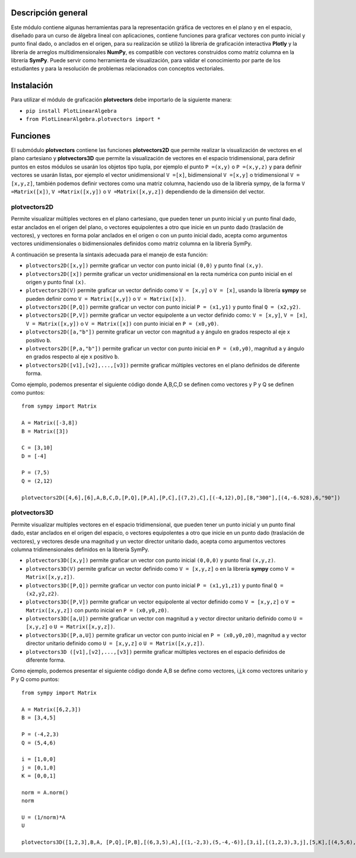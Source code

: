 Descripción general
-------

Este módulo contiene algunas herramientas para la representación gráfica de vectores en el plano y en el espacio, diseñado para un curso de álgebra lineal con aplicaciones, contiene funciones para graficar vectores con punto inicial y punto final dado, o anclados en el origen, para su realización se utilizó la librería de graficación interactiva **Plotly** y la librería de arreglos multidimensionales **NumPy**, es compatible con vectores construidos como matriz columna en la librería **SymPy**. Puede servir como herramienta de visualización, para validar el conocimiento por parte de los estudiantes y para la resolución de problemas relacionados con conceptos vectoriales.

Instalación
-------

Para utilizar el módulo de graficación **plotvectors** debe importarlo de la siguiente manera:



*    ``pip install PlotLinearAlgebra``
*   ``from PlotLinearAlgebra.plotvectors import *``

Funciones
-------

El submódulo **plotvectors** contiene las funciones **plotvectors2D** que permite realizar la visualización de vectores en el plano cartesiano y **plotvectors3D** que permite la visualización de vectores en el espacio tridimensional, para definir puntos en estos módulos se usarán los objetos tipo tupla, por ejemplo el punto ``P =(x,y)`` o ``P =(x,y,z)`` y para definir vectores se usarán listas, por ejemplo el vector unidimensional ``V =[x]``, bidimensional ``V =[x,y]`` o tridimensional ``V =[x,y,z]``,  también podemos definir vectores como una matriz columna, haciendo uso de la librería sympy, de la forma ``V =Matrix([x])``, ``V =Matrix([x,y])`` o ``V =Matrix([x,y,z])`` dependiendo de la dimensión del vector.

plotvectors2D
~~~~~~~~~~
Permite visualizar múltiples vectores en el plano cartesiano, que pueden tener un punto inicial y un punto final dado, estar anclados en el origen del plano, o vectores equipolentes a otro que inicie en un punto dado (traslación de vectores), y vectores en forma polar anclados en el origen o con un punto inicial dado, acepta como argumentos vectores unidimensionales o bidimensionales definidos como matriz columna en la librería SymPy.

A continuación  se presenta la sintaxis adecuada para el manejo de esta función:

*   ``plotvectors2D([x,y])`` permite graficar un vector con punto inicial ``(0,0)`` y punto final ``(x,y)``.
*   ``plotvectors2D([x])`` permite graficar un vector unidimensional en la recta numérica con punto inicial  en el origen y punto final ``(x)``.
*   ``plotvectors2D(V)`` permite graficar un vector definido como ``V = [x,y]`` o  ``V = [x]``, usando la librería **sympy** se pueden definir como ``V = Matrix([x,y])`` o ``V = Matrix([x])``.
*   ``plotvectors2D([P,Q])`` permite graficar un vector con punto inicial ``P = (x1,y1)`` y punto final ``Q = (x2,y2)``.
*   ``plotvectors2D([P,V])`` permite graficar un vector equipolente a un vector definido como: ``V = [x,y]``, ``V = [x]``, ``V = Matrix([x,y])`` o ``V = Matrix([x])`` con punto inicial en ``P = (x0,y0)``.
*   ``plotvectors2D([a,"b"])`` permite graficar un vector con magnitud ``a`` y ángulo en grados respecto al eje x positivo ``b``.
*   ``plotvectors2D([P,a,"b"])`` permite graficar un vector con punto inicial en ``P = (x0,y0)``, magnitud ``a`` y ángulo en grados respecto al eje x positivo ``b``.
*   ``plotvectors2D([v1],[v2],...,[v3])`` permite graficar múltiples vectores en el plano definidos de diferente forma.

Como ejemplo, podemos presentar el siguiente código donde A,B,C,D se definen como vectores y P y Q se definen como puntos: ::
   
   from sympy import Matrix
   
   A = Matrix([-3,8])
   B = Matrix([3])

   C = [3,10]
   D = [-4]
   
   P = (7,5)
   Q = (2,12)

   plotvectors2D([4,6],[6],A,B,C,D,[P,Q],[P,A],[P,C],[(7,2),C],[(-4,12),D],[8,"300"],[(4,-6.928),6,"90"]) 
 


plotvectors3D
~~~~~~~~~~
Permite visualizar multiples vectores en el espacio tridimensional, que pueden tener un punto inicial y un punto final dado, estar anclados en el origen del espacio, o vectores equipolentes a otro que inicie en un punto dado (traslación de vectores), y vectores desde una magnitud y un vector director unitario dado, acepta como argumentos vectores columna tridimensionales definidos en la librería SymPy.

*   ``plotvectors3D([x,y])`` permite graficar un vector con punto inicial ``(0,0,0)`` y punto final ``(x,y,z)``.
*   ``plotvectors3D(V)`` permite graficar un vector definido como ``V = [x,y,z]`` o en la librería **sympy** como ``V = Matrix([x,y,z])``.
*   ``plotvectors3D([P,Q])`` permite graficar un vector con punto inicial ``P = (x1,y1,z1)`` y punto final ``Q = (x2,y2,z2)``.
*   ``plotvectors3D([P,V])`` permite graficar un vector equipolente al vector  definido como ``V = [x,y,z]`` o  ``V = Matrix([x,y,z])`` con punto inicial en ``P = (x0,y0,z0)``.
*   ``plotvectors3D([a,U])`` permite graficar un vector con magnitud ``a`` y vector director unitario definido como ``U = [x,y,z]`` o ``U = Matrix([x,y,z])``.
*   ``plotvectors3D([P,a,U])`` permite graficar un vector con punto inicial en ``P = (x0,y0,z0)``, magnitud ``a`` y vector director unitario definido como ``U = [x,y,z]`` o ``U = Matrix([x,y,z])``.
*   ``plotvectors3D ([v1],[v2],...,[v3])`` permite graficar múltiples vectores en el espacio definidos de diferente forma.


Como ejemplo, podemos presentar el siguiente código donde A,B se define como vectores, i,j,k como vectores unitario y P y Q como puntos::
   
   
  from sympy import Matrix

  A = Matrix([6,2,3])
  B = [3,4,5]

  P = (-4,2,3)
  Q = (5,4,6)

  i = [1,0,0]
  j = [0,1,0]
  K = [0,0,1]

  norm = A.norm()
  norm

  U = (1/norm)*A
  U

  plotvectors3D([1,2,3],B,A, [P,Q],[P,B],[(6,3,5),A],[(1,-2,3),(5,-4,-6)],[3,i],[(1,2,3),3,j],[5,K],[(4,5,6),8,U])
.. code-block:: rst
   
   

 



